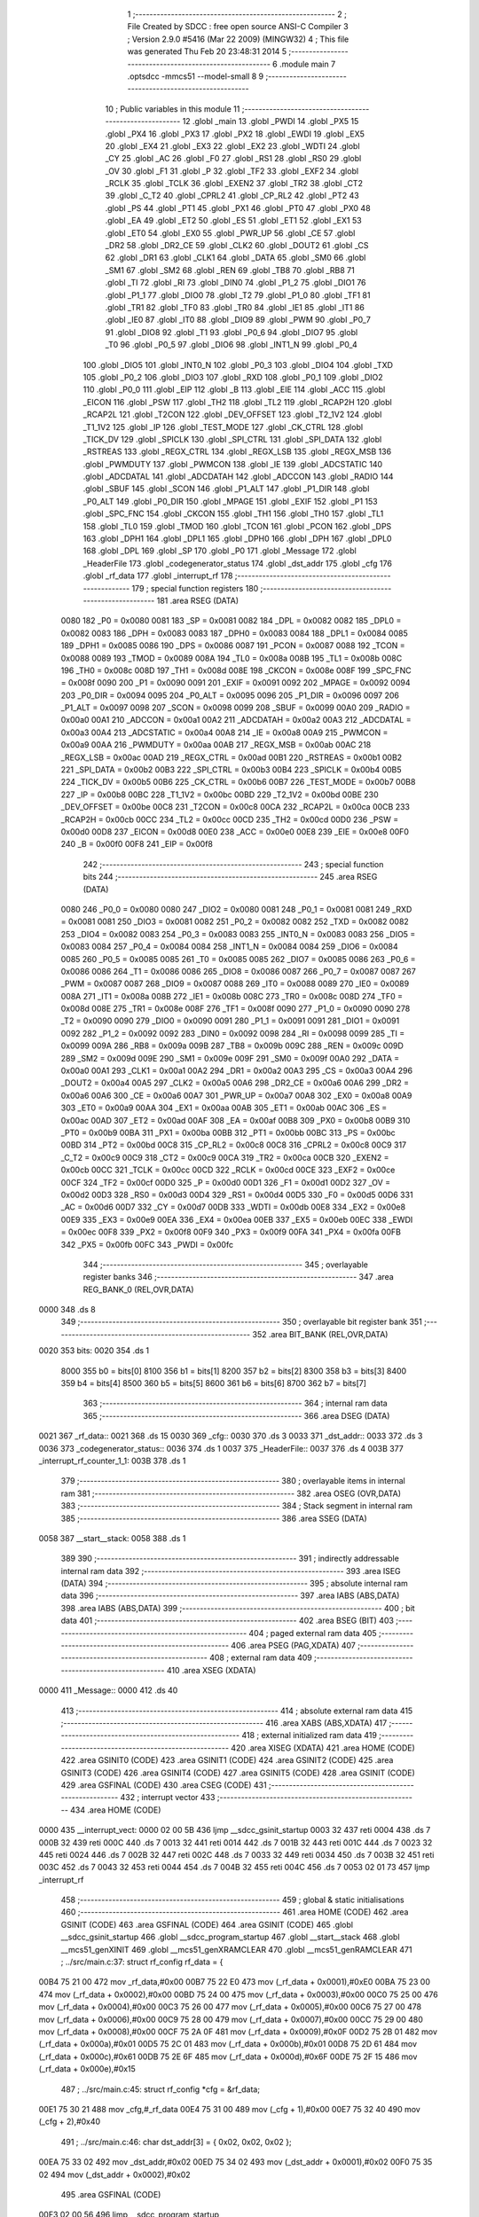                               1 ;--------------------------------------------------------
                              2 ; File Created by SDCC : free open source ANSI-C Compiler
                              3 ; Version 2.9.0 #5416 (Mar 22 2009) (MINGW32)
                              4 ; This file was generated Thu Feb 20 23:48:31 2014
                              5 ;--------------------------------------------------------
                              6 	.module main
                              7 	.optsdcc -mmcs51 --model-small
                              8 	
                              9 ;--------------------------------------------------------
                             10 ; Public variables in this module
                             11 ;--------------------------------------------------------
                             12 	.globl _main
                             13 	.globl _PWDI
                             14 	.globl _PX5
                             15 	.globl _PX4
                             16 	.globl _PX3
                             17 	.globl _PX2
                             18 	.globl _EWDI
                             19 	.globl _EX5
                             20 	.globl _EX4
                             21 	.globl _EX3
                             22 	.globl _EX2
                             23 	.globl _WDTI
                             24 	.globl _CY
                             25 	.globl _AC
                             26 	.globl _F0
                             27 	.globl _RS1
                             28 	.globl _RS0
                             29 	.globl _OV
                             30 	.globl _F1
                             31 	.globl _P
                             32 	.globl _TF2
                             33 	.globl _EXF2
                             34 	.globl _RCLK
                             35 	.globl _TCLK
                             36 	.globl _EXEN2
                             37 	.globl _TR2
                             38 	.globl _CT2
                             39 	.globl _C_T2
                             40 	.globl _CPRL2
                             41 	.globl _CP_RL2
                             42 	.globl _PT2
                             43 	.globl _PS
                             44 	.globl _PT1
                             45 	.globl _PX1
                             46 	.globl _PT0
                             47 	.globl _PX0
                             48 	.globl _EA
                             49 	.globl _ET2
                             50 	.globl _ES
                             51 	.globl _ET1
                             52 	.globl _EX1
                             53 	.globl _ET0
                             54 	.globl _EX0
                             55 	.globl _PWR_UP
                             56 	.globl _CE
                             57 	.globl _DR2
                             58 	.globl _DR2_CE
                             59 	.globl _CLK2
                             60 	.globl _DOUT2
                             61 	.globl _CS
                             62 	.globl _DR1
                             63 	.globl _CLK1
                             64 	.globl _DATA
                             65 	.globl _SM0
                             66 	.globl _SM1
                             67 	.globl _SM2
                             68 	.globl _REN
                             69 	.globl _TB8
                             70 	.globl _RB8
                             71 	.globl _TI
                             72 	.globl _RI
                             73 	.globl _DIN0
                             74 	.globl _P1_2
                             75 	.globl _DIO1
                             76 	.globl _P1_1
                             77 	.globl _DIO0
                             78 	.globl _T2
                             79 	.globl _P1_0
                             80 	.globl _TF1
                             81 	.globl _TR1
                             82 	.globl _TF0
                             83 	.globl _TR0
                             84 	.globl _IE1
                             85 	.globl _IT1
                             86 	.globl _IE0
                             87 	.globl _IT0
                             88 	.globl _DIO9
                             89 	.globl _PWM
                             90 	.globl _P0_7
                             91 	.globl _DIO8
                             92 	.globl _T1
                             93 	.globl _P0_6
                             94 	.globl _DIO7
                             95 	.globl _T0
                             96 	.globl _P0_5
                             97 	.globl _DIO6
                             98 	.globl _INT1_N
                             99 	.globl _P0_4
                            100 	.globl _DIO5
                            101 	.globl _INT0_N
                            102 	.globl _P0_3
                            103 	.globl _DIO4
                            104 	.globl _TXD
                            105 	.globl _P0_2
                            106 	.globl _DIO3
                            107 	.globl _RXD
                            108 	.globl _P0_1
                            109 	.globl _DIO2
                            110 	.globl _P0_0
                            111 	.globl _EIP
                            112 	.globl _B
                            113 	.globl _EIE
                            114 	.globl _ACC
                            115 	.globl _EICON
                            116 	.globl _PSW
                            117 	.globl _TH2
                            118 	.globl _TL2
                            119 	.globl _RCAP2H
                            120 	.globl _RCAP2L
                            121 	.globl _T2CON
                            122 	.globl _DEV_OFFSET
                            123 	.globl _T2_1V2
                            124 	.globl _T1_1V2
                            125 	.globl _IP
                            126 	.globl _TEST_MODE
                            127 	.globl _CK_CTRL
                            128 	.globl _TICK_DV
                            129 	.globl _SPICLK
                            130 	.globl _SPI_CTRL
                            131 	.globl _SPI_DATA
                            132 	.globl _RSTREAS
                            133 	.globl _REGX_CTRL
                            134 	.globl _REGX_LSB
                            135 	.globl _REGX_MSB
                            136 	.globl _PWMDUTY
                            137 	.globl _PWMCON
                            138 	.globl _IE
                            139 	.globl _ADCSTATIC
                            140 	.globl _ADCDATAL
                            141 	.globl _ADCDATAH
                            142 	.globl _ADCCON
                            143 	.globl _RADIO
                            144 	.globl _SBUF
                            145 	.globl _SCON
                            146 	.globl _P1_ALT
                            147 	.globl _P1_DIR
                            148 	.globl _P0_ALT
                            149 	.globl _P0_DIR
                            150 	.globl _MPAGE
                            151 	.globl _EXIF
                            152 	.globl _P1
                            153 	.globl _SPC_FNC
                            154 	.globl _CKCON
                            155 	.globl _TH1
                            156 	.globl _TH0
                            157 	.globl _TL1
                            158 	.globl _TL0
                            159 	.globl _TMOD
                            160 	.globl _TCON
                            161 	.globl _PCON
                            162 	.globl _DPS
                            163 	.globl _DPH1
                            164 	.globl _DPL1
                            165 	.globl _DPH0
                            166 	.globl _DPH
                            167 	.globl _DPL0
                            168 	.globl _DPL
                            169 	.globl _SP
                            170 	.globl _P0
                            171 	.globl _Message
                            172 	.globl _HeaderFile
                            173 	.globl _codegenerator_status
                            174 	.globl _dst_addr
                            175 	.globl _cfg
                            176 	.globl _rf_data
                            177 	.globl _interrupt_rf
                            178 ;--------------------------------------------------------
                            179 ; special function registers
                            180 ;--------------------------------------------------------
                            181 	.area RSEG    (DATA)
                    0080    182 _P0	=	0x0080
                    0081    183 _SP	=	0x0081
                    0082    184 _DPL	=	0x0082
                    0082    185 _DPL0	=	0x0082
                    0083    186 _DPH	=	0x0083
                    0083    187 _DPH0	=	0x0083
                    0084    188 _DPL1	=	0x0084
                    0085    189 _DPH1	=	0x0085
                    0086    190 _DPS	=	0x0086
                    0087    191 _PCON	=	0x0087
                    0088    192 _TCON	=	0x0088
                    0089    193 _TMOD	=	0x0089
                    008A    194 _TL0	=	0x008a
                    008B    195 _TL1	=	0x008b
                    008C    196 _TH0	=	0x008c
                    008D    197 _TH1	=	0x008d
                    008E    198 _CKCON	=	0x008e
                    008F    199 _SPC_FNC	=	0x008f
                    0090    200 _P1	=	0x0090
                    0091    201 _EXIF	=	0x0091
                    0092    202 _MPAGE	=	0x0092
                    0094    203 _P0_DIR	=	0x0094
                    0095    204 _P0_ALT	=	0x0095
                    0096    205 _P1_DIR	=	0x0096
                    0097    206 _P1_ALT	=	0x0097
                    0098    207 _SCON	=	0x0098
                    0099    208 _SBUF	=	0x0099
                    00A0    209 _RADIO	=	0x00a0
                    00A1    210 _ADCCON	=	0x00a1
                    00A2    211 _ADCDATAH	=	0x00a2
                    00A3    212 _ADCDATAL	=	0x00a3
                    00A4    213 _ADCSTATIC	=	0x00a4
                    00A8    214 _IE	=	0x00a8
                    00A9    215 _PWMCON	=	0x00a9
                    00AA    216 _PWMDUTY	=	0x00aa
                    00AB    217 _REGX_MSB	=	0x00ab
                    00AC    218 _REGX_LSB	=	0x00ac
                    00AD    219 _REGX_CTRL	=	0x00ad
                    00B1    220 _RSTREAS	=	0x00b1
                    00B2    221 _SPI_DATA	=	0x00b2
                    00B3    222 _SPI_CTRL	=	0x00b3
                    00B4    223 _SPICLK	=	0x00b4
                    00B5    224 _TICK_DV	=	0x00b5
                    00B6    225 _CK_CTRL	=	0x00b6
                    00B7    226 _TEST_MODE	=	0x00b7
                    00B8    227 _IP	=	0x00b8
                    00BC    228 _T1_1V2	=	0x00bc
                    00BD    229 _T2_1V2	=	0x00bd
                    00BE    230 _DEV_OFFSET	=	0x00be
                    00C8    231 _T2CON	=	0x00c8
                    00CA    232 _RCAP2L	=	0x00ca
                    00CB    233 _RCAP2H	=	0x00cb
                    00CC    234 _TL2	=	0x00cc
                    00CD    235 _TH2	=	0x00cd
                    00D0    236 _PSW	=	0x00d0
                    00D8    237 _EICON	=	0x00d8
                    00E0    238 _ACC	=	0x00e0
                    00E8    239 _EIE	=	0x00e8
                    00F0    240 _B	=	0x00f0
                    00F8    241 _EIP	=	0x00f8
                            242 ;--------------------------------------------------------
                            243 ; special function bits
                            244 ;--------------------------------------------------------
                            245 	.area RSEG    (DATA)
                    0080    246 _P0_0	=	0x0080
                    0080    247 _DIO2	=	0x0080
                    0081    248 _P0_1	=	0x0081
                    0081    249 _RXD	=	0x0081
                    0081    250 _DIO3	=	0x0081
                    0082    251 _P0_2	=	0x0082
                    0082    252 _TXD	=	0x0082
                    0082    253 _DIO4	=	0x0082
                    0083    254 _P0_3	=	0x0083
                    0083    255 _INT0_N	=	0x0083
                    0083    256 _DIO5	=	0x0083
                    0084    257 _P0_4	=	0x0084
                    0084    258 _INT1_N	=	0x0084
                    0084    259 _DIO6	=	0x0084
                    0085    260 _P0_5	=	0x0085
                    0085    261 _T0	=	0x0085
                    0085    262 _DIO7	=	0x0085
                    0086    263 _P0_6	=	0x0086
                    0086    264 _T1	=	0x0086
                    0086    265 _DIO8	=	0x0086
                    0087    266 _P0_7	=	0x0087
                    0087    267 _PWM	=	0x0087
                    0087    268 _DIO9	=	0x0087
                    0088    269 _IT0	=	0x0088
                    0089    270 _IE0	=	0x0089
                    008A    271 _IT1	=	0x008a
                    008B    272 _IE1	=	0x008b
                    008C    273 _TR0	=	0x008c
                    008D    274 _TF0	=	0x008d
                    008E    275 _TR1	=	0x008e
                    008F    276 _TF1	=	0x008f
                    0090    277 _P1_0	=	0x0090
                    0090    278 _T2	=	0x0090
                    0090    279 _DIO0	=	0x0090
                    0091    280 _P1_1	=	0x0091
                    0091    281 _DIO1	=	0x0091
                    0092    282 _P1_2	=	0x0092
                    0092    283 _DIN0	=	0x0092
                    0098    284 _RI	=	0x0098
                    0099    285 _TI	=	0x0099
                    009A    286 _RB8	=	0x009a
                    009B    287 _TB8	=	0x009b
                    009C    288 _REN	=	0x009c
                    009D    289 _SM2	=	0x009d
                    009E    290 _SM1	=	0x009e
                    009F    291 _SM0	=	0x009f
                    00A0    292 _DATA	=	0x00a0
                    00A1    293 _CLK1	=	0x00a1
                    00A2    294 _DR1	=	0x00a2
                    00A3    295 _CS	=	0x00a3
                    00A4    296 _DOUT2	=	0x00a4
                    00A5    297 _CLK2	=	0x00a5
                    00A6    298 _DR2_CE	=	0x00a6
                    00A6    299 _DR2	=	0x00a6
                    00A6    300 _CE	=	0x00a6
                    00A7    301 _PWR_UP	=	0x00a7
                    00A8    302 _EX0	=	0x00a8
                    00A9    303 _ET0	=	0x00a9
                    00AA    304 _EX1	=	0x00aa
                    00AB    305 _ET1	=	0x00ab
                    00AC    306 _ES	=	0x00ac
                    00AD    307 _ET2	=	0x00ad
                    00AF    308 _EA	=	0x00af
                    00B8    309 _PX0	=	0x00b8
                    00B9    310 _PT0	=	0x00b9
                    00BA    311 _PX1	=	0x00ba
                    00BB    312 _PT1	=	0x00bb
                    00BC    313 _PS	=	0x00bc
                    00BD    314 _PT2	=	0x00bd
                    00C8    315 _CP_RL2	=	0x00c8
                    00C8    316 _CPRL2	=	0x00c8
                    00C9    317 _C_T2	=	0x00c9
                    00C9    318 _CT2	=	0x00c9
                    00CA    319 _TR2	=	0x00ca
                    00CB    320 _EXEN2	=	0x00cb
                    00CC    321 _TCLK	=	0x00cc
                    00CD    322 _RCLK	=	0x00cd
                    00CE    323 _EXF2	=	0x00ce
                    00CF    324 _TF2	=	0x00cf
                    00D0    325 _P	=	0x00d0
                    00D1    326 _F1	=	0x00d1
                    00D2    327 _OV	=	0x00d2
                    00D3    328 _RS0	=	0x00d3
                    00D4    329 _RS1	=	0x00d4
                    00D5    330 _F0	=	0x00d5
                    00D6    331 _AC	=	0x00d6
                    00D7    332 _CY	=	0x00d7
                    00DB    333 _WDTI	=	0x00db
                    00E8    334 _EX2	=	0x00e8
                    00E9    335 _EX3	=	0x00e9
                    00EA    336 _EX4	=	0x00ea
                    00EB    337 _EX5	=	0x00eb
                    00EC    338 _EWDI	=	0x00ec
                    00F8    339 _PX2	=	0x00f8
                    00F9    340 _PX3	=	0x00f9
                    00FA    341 _PX4	=	0x00fa
                    00FB    342 _PX5	=	0x00fb
                    00FC    343 _PWDI	=	0x00fc
                            344 ;--------------------------------------------------------
                            345 ; overlayable register banks
                            346 ;--------------------------------------------------------
                            347 	.area REG_BANK_0	(REL,OVR,DATA)
   0000                     348 	.ds 8
                            349 ;--------------------------------------------------------
                            350 ; overlayable bit register bank
                            351 ;--------------------------------------------------------
                            352 	.area BIT_BANK	(REL,OVR,DATA)
   0020                     353 bits:
   0020                     354 	.ds 1
                    8000    355 	b0 = bits[0]
                    8100    356 	b1 = bits[1]
                    8200    357 	b2 = bits[2]
                    8300    358 	b3 = bits[3]
                    8400    359 	b4 = bits[4]
                    8500    360 	b5 = bits[5]
                    8600    361 	b6 = bits[6]
                    8700    362 	b7 = bits[7]
                            363 ;--------------------------------------------------------
                            364 ; internal ram data
                            365 ;--------------------------------------------------------
                            366 	.area DSEG    (DATA)
   0021                     367 _rf_data::
   0021                     368 	.ds 15
   0030                     369 _cfg::
   0030                     370 	.ds 3
   0033                     371 _dst_addr::
   0033                     372 	.ds 3
   0036                     373 _codegenerator_status::
   0036                     374 	.ds 1
   0037                     375 _HeaderFile::
   0037                     376 	.ds 4
   003B                     377 _interrupt_rf_counter_1_1:
   003B                     378 	.ds 1
                            379 ;--------------------------------------------------------
                            380 ; overlayable items in internal ram 
                            381 ;--------------------------------------------------------
                            382 	.area OSEG    (OVR,DATA)
                            383 ;--------------------------------------------------------
                            384 ; Stack segment in internal ram 
                            385 ;--------------------------------------------------------
                            386 	.area	SSEG	(DATA)
   0058                     387 __start__stack:
   0058                     388 	.ds	1
                            389 
                            390 ;--------------------------------------------------------
                            391 ; indirectly addressable internal ram data
                            392 ;--------------------------------------------------------
                            393 	.area ISEG    (DATA)
                            394 ;--------------------------------------------------------
                            395 ; absolute internal ram data
                            396 ;--------------------------------------------------------
                            397 	.area IABS    (ABS,DATA)
                            398 	.area IABS    (ABS,DATA)
                            399 ;--------------------------------------------------------
                            400 ; bit data
                            401 ;--------------------------------------------------------
                            402 	.area BSEG    (BIT)
                            403 ;--------------------------------------------------------
                            404 ; paged external ram data
                            405 ;--------------------------------------------------------
                            406 	.area PSEG    (PAG,XDATA)
                            407 ;--------------------------------------------------------
                            408 ; external ram data
                            409 ;--------------------------------------------------------
                            410 	.area XSEG    (XDATA)
   0000                     411 _Message::
   0000                     412 	.ds 40
                            413 ;--------------------------------------------------------
                            414 ; absolute external ram data
                            415 ;--------------------------------------------------------
                            416 	.area XABS    (ABS,XDATA)
                            417 ;--------------------------------------------------------
                            418 ; external initialized ram data
                            419 ;--------------------------------------------------------
                            420 	.area XISEG   (XDATA)
                            421 	.area HOME    (CODE)
                            422 	.area GSINIT0 (CODE)
                            423 	.area GSINIT1 (CODE)
                            424 	.area GSINIT2 (CODE)
                            425 	.area GSINIT3 (CODE)
                            426 	.area GSINIT4 (CODE)
                            427 	.area GSINIT5 (CODE)
                            428 	.area GSINIT  (CODE)
                            429 	.area GSFINAL (CODE)
                            430 	.area CSEG    (CODE)
                            431 ;--------------------------------------------------------
                            432 ; interrupt vector 
                            433 ;--------------------------------------------------------
                            434 	.area HOME    (CODE)
   0000                     435 __interrupt_vect:
   0000 02 00 5B            436 	ljmp	__sdcc_gsinit_startup
   0003 32                  437 	reti
   0004                     438 	.ds	7
   000B 32                  439 	reti
   000C                     440 	.ds	7
   0013 32                  441 	reti
   0014                     442 	.ds	7
   001B 32                  443 	reti
   001C                     444 	.ds	7
   0023 32                  445 	reti
   0024                     446 	.ds	7
   002B 32                  447 	reti
   002C                     448 	.ds	7
   0033 32                  449 	reti
   0034                     450 	.ds	7
   003B 32                  451 	reti
   003C                     452 	.ds	7
   0043 32                  453 	reti
   0044                     454 	.ds	7
   004B 32                  455 	reti
   004C                     456 	.ds	7
   0053 02 01 73            457 	ljmp	_interrupt_rf
                            458 ;--------------------------------------------------------
                            459 ; global & static initialisations
                            460 ;--------------------------------------------------------
                            461 	.area HOME    (CODE)
                            462 	.area GSINIT  (CODE)
                            463 	.area GSFINAL (CODE)
                            464 	.area GSINIT  (CODE)
                            465 	.globl __sdcc_gsinit_startup
                            466 	.globl __sdcc_program_startup
                            467 	.globl __start__stack
                            468 	.globl __mcs51_genXINIT
                            469 	.globl __mcs51_genXRAMCLEAR
                            470 	.globl __mcs51_genRAMCLEAR
                            471 ;	../src/main.c:37: struct rf_config rf_data = {
   00B4 75 21 00            472 	mov	_rf_data,#0x00
   00B7 75 22 E0            473 	mov	(_rf_data + 0x0001),#0xE0
   00BA 75 23 00            474 	mov	(_rf_data + 0x0002),#0x00
   00BD 75 24 00            475 	mov	(_rf_data + 0x0003),#0x00
   00C0 75 25 00            476 	mov	(_rf_data + 0x0004),#0x00
   00C3 75 26 00            477 	mov	(_rf_data + 0x0005),#0x00
   00C6 75 27 00            478 	mov	(_rf_data + 0x0006),#0x00
   00C9 75 28 00            479 	mov	(_rf_data + 0x0007),#0x00
   00CC 75 29 00            480 	mov	(_rf_data + 0x0008),#0x00
   00CF 75 2A 0F            481 	mov	(_rf_data + 0x0009),#0x0F
   00D2 75 2B 01            482 	mov	(_rf_data + 0x000a),#0x01
   00D5 75 2C 01            483 	mov	(_rf_data + 0x000b),#0x01
   00D8 75 2D 61            484 	mov	(_rf_data + 0x000c),#0x61
   00DB 75 2E 6F            485 	mov	(_rf_data + 0x000d),#0x6F
   00DE 75 2F 15            486 	mov	(_rf_data + 0x000e),#0x15
                            487 ;	../src/main.c:45: struct rf_config *cfg = &rf_data;
   00E1 75 30 21            488 	mov	_cfg,#_rf_data
   00E4 75 31 00            489 	mov	(_cfg + 1),#0x00
   00E7 75 32 40            490 	mov	(_cfg + 2),#0x40
                            491 ;	../src/main.c:46: char dst_addr[3] = { 0x02, 0x02, 0x02 };
   00EA 75 33 02            492 	mov	_dst_addr,#0x02
   00ED 75 34 02            493 	mov	(_dst_addr + 0x0001),#0x02
   00F0 75 35 02            494 	mov	(_dst_addr + 0x0002),#0x02
                            495 	.area GSFINAL (CODE)
   00F3 02 00 56            496 	ljmp	__sdcc_program_startup
                            497 ;--------------------------------------------------------
                            498 ; Home
                            499 ;--------------------------------------------------------
                            500 	.area HOME    (CODE)
                            501 	.area HOME    (CODE)
   0056                     502 __sdcc_program_startup:
   0056 12 00 F6            503 	lcall	_main
                            504 ;	return from main will lock up
   0059 80 FE               505 	sjmp .
                            506 ;--------------------------------------------------------
                            507 ; code
                            508 ;--------------------------------------------------------
                            509 	.area CSEG    (CODE)
                            510 ;------------------------------------------------------------
                            511 ;Allocation info for local variables in function 'main'
                            512 ;------------------------------------------------------------
                            513 ;i                         Allocated to registers r2 r3 
                            514 ;------------------------------------------------------------
                            515 ;	../src/main.c:53: void main()
                            516 ;	-----------------------------------------
                            517 ;	 function main
                            518 ;	-----------------------------------------
   00F6                     519 _main:
                    0002    520 	ar2 = 0x02
                    0003    521 	ar3 = 0x03
                    0004    522 	ar4 = 0x04
                    0005    523 	ar5 = 0x05
                    0006    524 	ar6 = 0x06
                    0007    525 	ar7 = 0x07
                    0000    526 	ar0 = 0x00
                    0001    527 	ar1 = 0x01
                            528 ;	../src/main.c:57: store_cpu_rate(16);
   00F6 90 00 10            529 	mov	dptr,#(0x10&0x00ff)
   00F9 E4                  530 	clr	a
   00FA F5 F0               531 	mov	b,a
   00FC 12 03 2B            532 	lcall	_store_cpu_rate
                            533 ;	../src/main.c:59: serial_init(19200);
   00FF 90 4B 00            534 	mov	dptr,#0x4B00
   0102 12 04 57            535 	lcall	_serial_init
                            536 ;	../src/main.c:61: P0_DIR &= ~0x28;
   0105 53 94 D7            537 	anl	_P0_DIR,#0xD7
                            538 ;	../src/main.c:62: P0_ALT &= ~0x28;
   0108 53 95 D7            539 	anl	_P0_ALT,#0xD7
                            540 ;	../src/main.c:64: rf_init();
   010B 12 05 A6            541 	lcall	_poll_rf_init
                            542 ;	../src/main.c:65: rf_configure(cfg);
   010E 85 30 82            543 	mov	dpl,_cfg
   0111 85 31 83            544 	mov	dph,(_cfg + 1)
   0114 85 32 F0            545 	mov	b,(_cfg + 2)
   0117 12 05 B1            546 	lcall	_poll_rf_configure
                            547 ;	../src/main.c:68: codegenerator_status = IDLE;
   011A 75 36 00            548 	mov	_codegenerator_status,#0x00
                            549 ;	../src/main.c:70: EA = 1;
   011D D2 AF               550 	setb	_EA
                            551 ;	../src/main.c:71: EX4 = 1;
   011F D2 EA               552 	setb	_EX4
                            553 ;	../src/main.c:72: for(i=0;i<6;i++)
   0121 7A 00               554 	mov	r2,#0x00
   0123 7B 00               555 	mov	r3,#0x00
   0125                     556 00106$:
   0125 C3                  557 	clr	c
   0126 EA                  558 	mov	a,r2
   0127 94 06               559 	subb	a,#0x06
   0129 EB                  560 	mov	a,r3
   012A 64 80               561 	xrl	a,#0x80
   012C 94 80               562 	subb	a,#0x80
   012E 50 18               563 	jnc	00109$
                            564 ;	../src/main.c:74: blink_led();
   0130 63 80 20            565 	xrl	_P0,#0x20
                            566 ;	../src/main.c:75: mdelay(500);
   0133 90 01 F4            567 	mov	dptr,#0x01F4
   0136 C0 02               568 	push	ar2
   0138 C0 03               569 	push	ar3
   013A 12 03 3C            570 	lcall	_mdelay
   013D D0 03               571 	pop	ar3
   013F D0 02               572 	pop	ar2
                            573 ;	../src/main.c:72: for(i=0;i<6;i++)
   0141 0A                  574 	inc	r2
   0142 BA 00 E0            575 	cjne	r2,#0x00,00106$
   0145 0B                  576 	inc	r3
   0146 80 DD               577 	sjmp	00106$
   0148                     578 00109$:
                            579 ;	../src/main.c:78: puts("wait for header packet\n");
   0148 90 06 FF            580 	mov	dptr,#__str_0
   014B 75 F0 80            581 	mov	b,#0x80
   014E 12 04 76            582 	lcall	_puts
                            583 ;	../src/main.c:79: while(1) {
   0151                     584 00104$:
                            585 ;	../src/main.c:80: CE = 1; /* Activate RX or TX mode */
   0151 D2 A6               586 	setb	_CE
                            587 ;	../src/main.c:82: if( codegenerator_status == RUNCODE )
   0153 74 04               588 	mov	a,#0x04
   0155 B5 36 F9            589 	cjne	a,_codegenerator_status,00104$
                            590 ;	../src/main.c:85: puts("Start\n\r");
   0158 90 07 17            591 	mov	dptr,#__str_1
   015B 75 F0 80            592 	mov	b,#0x80
   015E 12 04 76            593 	lcall	_puts
                            594 ;	../src/main.c:89: _endasm ;
                            595 	
                            596 	
   0161 12 00 00            597 	    lcall #_Message
                            598 	   
                            599 ;	../src/main.c:90: puts("ret\n\r");
   0164 90 07 1F            600 	mov	dptr,#__str_2
   0167 75 F0 80            601 	mov	b,#0x80
   016A 12 04 76            602 	lcall	_puts
                            603 ;	../src/main.c:91: codegenerator_status = IDLE;
   016D 75 36 00            604 	mov	_codegenerator_status,#0x00
   0170 02 01 51            605 	ljmp	00104$
                            606 ;------------------------------------------------------------
                            607 ;Allocation info for local variables in function 'interrupt_rf'
                            608 ;------------------------------------------------------------
                            609 ;counter                   Allocated with name '_interrupt_rf_counter_1_1'
                            610 ;------------------------------------------------------------
                            611 ;	../src/main.c:97: void interrupt_rf() interrupt 10
                            612 ;	-----------------------------------------
                            613 ;	 function interrupt_rf
                            614 ;	-----------------------------------------
   0173                     615 _interrupt_rf:
   0173 C0 20               616 	push	bits
   0175 C0 E0               617 	push	acc
   0177 C0 F0               618 	push	b
   0179 C0 82               619 	push	dpl
   017B C0 83               620 	push	dph
   017D C0 02               621 	push	(0+2)
   017F C0 03               622 	push	(0+3)
   0181 C0 04               623 	push	(0+4)
   0183 C0 05               624 	push	(0+5)
   0185 C0 06               625 	push	(0+6)
   0187 C0 07               626 	push	(0+7)
   0189 C0 00               627 	push	(0+0)
   018B C0 01               628 	push	(0+1)
   018D C0 D0               629 	push	psw
   018F 75 D0 00            630 	mov	psw,#0x00
                            631 ;	../src/main.c:102: while (DR1) {
   0192                     632 00114$:
   0192 20 A2 03            633 	jb	_DR1,00127$
   0195 02 03 09            634 	ljmp	00116$
   0198                     635 00127$:
                            636 ;	../src/main.c:103: switch( codegenerator_status )
   0198 E4                  637 	clr	a
   0199 B5 36 02            638 	cjne	a,_codegenerator_status,00128$
   019C 80 11               639 	sjmp	00101$
   019E                     640 00128$:
   019E 74 01               641 	mov	a,#0x01
   01A0 B5 36 02            642 	cjne	a,_codegenerator_status,00129$
   01A3 80 22               643 	sjmp	00102$
   01A5                     644 00129$:
   01A5 74 02               645 	mov	a,#0x02
   01A7 B5 36 03            646 	cjne	a,_codegenerator_status,00130$
   01AA 02 02 37            647 	ljmp	00109$
   01AD                     648 00130$:
                            649 ;	../src/main.c:105: case IDLE:
   01AD 80 E3               650 	sjmp	00114$
   01AF                     651 00101$:
                            652 ;	../src/main.c:106: puts("idle\n");
   01AF 90 07 25            653 	mov	dptr,#__str_3
   01B2 75 F0 80            654 	mov	b,#0x80
   01B5 12 04 76            655 	lcall	_puts
                            656 ;	../src/main.c:107: counter=0;
   01B8 75 3B 00            657 	mov	_interrupt_rf_counter_1_1,#0x00
                            658 ;	../src/main.c:108: codegenerator_status = HEADERPACKET;
   01BB 75 36 01            659 	mov	_codegenerator_status,#0x01
                            660 ;	../src/main.c:109: puts("header\n");
   01BE 90 07 2B            661 	mov	dptr,#__str_4
   01C1 75 F0 80            662 	mov	b,#0x80
   01C4 12 04 76            663 	lcall	_puts
                            664 ;	../src/main.c:110: case HEADERPACKET:
   01C7                     665 00102$:
                            666 ;	../src/main.c:111: if( counter < 4 ){ /* header buffer length 4 bytes */
   01C7 C3                  667 	clr	c
   01C8 E5 3B               668 	mov	a,_interrupt_rf_counter_1_1
   01CA 64 80               669 	xrl	a,#0x80
   01CC 94 84               670 	subb	a,#0x84
   01CE 50 41               671 	jnc	00107$
                            672 ;	../src/main.c:112: HeaderFile[counter++] = spi_write_then_read(0);
   01D0 AA 3B               673 	mov	r2,_interrupt_rf_counter_1_1
   01D2 05 3B               674 	inc	_interrupt_rf_counter_1_1
   01D4 EA                  675 	mov	a,r2
   01D5 24 37               676 	add	a,#_HeaderFile
   01D7 F8                  677 	mov	r0,a
   01D8 75 82 00            678 	mov	dpl,#0x00
   01DB C0 00               679 	push	ar0
   01DD 12 06 D2            680 	lcall	_spi_write_then_read
   01E0 E5 82               681 	mov	a,dpl
   01E2 D0 00               682 	pop	ar0
   01E4 F6                  683 	mov	@r0,a
                            684 ;	../src/main.c:113: putc( ( (HeaderFile[counter-1]>>4) & 0xff ) + 48 );
   01E5 E5 3B               685 	mov	a,_interrupt_rf_counter_1_1
   01E7 14                  686 	dec	a
   01E8 24 37               687 	add	a,#_HeaderFile
   01EA F8                  688 	mov	r0,a
   01EB E6                  689 	mov	a,@r0
   01EC C4                  690 	swap	a
   01ED 54 0F               691 	anl	a,#0x0f
   01EF 24 30               692 	add	a,#0x30
   01F1 F5 82               693 	mov	dpl,a
   01F3 12 04 73            694 	lcall	_putc
                            695 ;	../src/main.c:114: putc( ( HeaderFile[counter-1] & 0x0f ) + 48 );
   01F6 E5 3B               696 	mov	a,_interrupt_rf_counter_1_1
   01F8 14                  697 	dec	a
   01F9 24 37               698 	add	a,#_HeaderFile
   01FB F8                  699 	mov	r0,a
   01FC 86 02               700 	mov	ar2,@r0
   01FE 74 0F               701 	mov	a,#0x0F
   0200 5A                  702 	anl	a,r2
   0201 24 30               703 	add	a,#0x30
   0203 F5 82               704 	mov	dpl,a
   0205 12 04 73            705 	lcall	_putc
                            706 ;	../src/main.c:115: putc(' ' );
   0208 75 82 20            707 	mov	dpl,#0x20
   020B 12 04 73            708 	lcall	_putc
   020E 02 01 92            709 	ljmp	00114$
   0211                     710 00107$:
                            711 ;	../src/main.c:118: if( counter < RF_LENGTH ){
   0211 C3                  712 	clr	c
   0212 E5 3B               713 	mov	a,_interrupt_rf_counter_1_1
   0214 64 80               714 	xrl	a,#0x80
   0216 94 9C               715 	subb	a,#0x9c
   0218 50 0B               716 	jnc	00104$
                            717 ;	../src/main.c:119: spi_write_then_read(0);
   021A 75 82 00            718 	mov	dpl,#0x00
   021D 12 06 D2            719 	lcall	_spi_write_then_read
                            720 ;	../src/main.c:120: counter++;
   0220 05 3B               721 	inc	_interrupt_rf_counter_1_1
   0222 02 01 92            722 	ljmp	00114$
   0225                     723 00104$:
                            724 ;	../src/main.c:123: counter = 0;
   0225 75 3B 00            725 	mov	_interrupt_rf_counter_1_1,#0x00
                            726 ;	../src/main.c:124: codegenerator_status = CODEPACKET;
   0228 75 36 02            727 	mov	_codegenerator_status,#0x02
                            728 ;	../src/main.c:125: puts("\n\rcode\n");
   022B 90 07 33            729 	mov	dptr,#__str_5
   022E 75 F0 80            730 	mov	b,#0x80
   0231 12 04 76            731 	lcall	_puts
                            732 ;	../src/main.c:127: break;
   0234 02 01 92            733 	ljmp	00114$
                            734 ;	../src/main.c:128: case CODEPACKET:
   0237                     735 00109$:
                            736 ;	../src/main.c:129: if( counter < (RF_LENGTH-1) ){ /* code buffer length 41 bytes */
   0237 C3                  737 	clr	c
   0238 E5 3B               738 	mov	a,_interrupt_rf_counter_1_1
   023A 64 80               739 	xrl	a,#0x80
   023C 94 9B               740 	subb	a,#0x9b
   023E 50 5A               741 	jnc	00111$
                            742 ;	../src/main.c:130: Message[counter++] = spi_write_then_read(0);
   0240 AA 3B               743 	mov	r2,_interrupt_rf_counter_1_1
   0242 05 3B               744 	inc	_interrupt_rf_counter_1_1
   0244 EA                  745 	mov	a,r2
   0245 24 00               746 	add	a,#_Message
   0247 FA                  747 	mov	r2,a
   0248 E4                  748 	clr	a
   0249 34 00               749 	addc	a,#(_Message >> 8)
   024B FB                  750 	mov	r3,a
   024C 75 82 00            751 	mov	dpl,#0x00
   024F C0 02               752 	push	ar2
   0251 C0 03               753 	push	ar3
   0253 12 06 D2            754 	lcall	_spi_write_then_read
   0256 AC 82               755 	mov	r4,dpl
   0258 D0 03               756 	pop	ar3
   025A D0 02               757 	pop	ar2
   025C 8A 82               758 	mov	dpl,r2
   025E 8B 83               759 	mov	dph,r3
   0260 EC                  760 	mov	a,r4
   0261 F0                  761 	movx	@dptr,a
                            762 ;	../src/main.c:131: putc( ( (Message[counter-1]>>4) & 0xff ) + 48 );
   0262 E5 3B               763 	mov	a,_interrupt_rf_counter_1_1
   0264 14                  764 	dec	a
   0265 24 00               765 	add	a,#_Message
   0267 F5 82               766 	mov	dpl,a
   0269 E4                  767 	clr	a
   026A 34 00               768 	addc	a,#(_Message >> 8)
   026C F5 83               769 	mov	dph,a
   026E E0                  770 	movx	a,@dptr
   026F C4                  771 	swap	a
   0270 54 0F               772 	anl	a,#0x0f
   0272 24 30               773 	add	a,#0x30
   0274 F5 82               774 	mov	dpl,a
   0276 12 04 73            775 	lcall	_putc
                            776 ;	../src/main.c:132: putc( ( Message[counter-1] & 0x0f ) + 48 );
   0279 E5 3B               777 	mov	a,_interrupt_rf_counter_1_1
   027B 14                  778 	dec	a
   027C 24 00               779 	add	a,#_Message
   027E F5 82               780 	mov	dpl,a
   0280 E4                  781 	clr	a
   0281 34 00               782 	addc	a,#(_Message >> 8)
   0283 F5 83               783 	mov	dph,a
   0285 E0                  784 	movx	a,@dptr
   0286 FA                  785 	mov	r2,a
   0287 74 0F               786 	mov	a,#0x0F
   0289 5A                  787 	anl	a,r2
   028A 24 30               788 	add	a,#0x30
   028C F5 82               789 	mov	dpl,a
   028E 12 04 73            790 	lcall	_putc
                            791 ;	../src/main.c:133: putc(' ' );
   0291 75 82 20            792 	mov	dpl,#0x20
   0294 12 04 73            793 	lcall	_putc
   0297 02 01 92            794 	ljmp	00114$
   029A                     795 00111$:
                            796 ;	../src/main.c:136: spi_write_then_read(0);
   029A 75 82 00            797 	mov	dpl,#0x00
   029D 12 06 D2            798 	lcall	_spi_write_then_read
                            799 ;	../src/main.c:137: Message[counter++] = spi_write_then_read(0);
   02A0 AA 3B               800 	mov	r2,_interrupt_rf_counter_1_1
   02A2 05 3B               801 	inc	_interrupt_rf_counter_1_1
   02A4 EA                  802 	mov	a,r2
   02A5 24 00               803 	add	a,#_Message
   02A7 FA                  804 	mov	r2,a
   02A8 E4                  805 	clr	a
   02A9 34 00               806 	addc	a,#(_Message >> 8)
   02AB FB                  807 	mov	r3,a
   02AC 75 82 00            808 	mov	dpl,#0x00
   02AF C0 02               809 	push	ar2
   02B1 C0 03               810 	push	ar3
   02B3 12 06 D2            811 	lcall	_spi_write_then_read
   02B6 AC 82               812 	mov	r4,dpl
   02B8 D0 03               813 	pop	ar3
   02BA D0 02               814 	pop	ar2
   02BC 8A 82               815 	mov	dpl,r2
   02BE 8B 83               816 	mov	dph,r3
   02C0 EC                  817 	mov	a,r4
   02C1 F0                  818 	movx	@dptr,a
                            819 ;	../src/main.c:138: putc( ( (Message[counter-1]>>4) & 0xff ) + 48 );
   02C2 E5 3B               820 	mov	a,_interrupt_rf_counter_1_1
   02C4 14                  821 	dec	a
   02C5 24 00               822 	add	a,#_Message
   02C7 F5 82               823 	mov	dpl,a
   02C9 E4                  824 	clr	a
   02CA 34 00               825 	addc	a,#(_Message >> 8)
   02CC F5 83               826 	mov	dph,a
   02CE E0                  827 	movx	a,@dptr
   02CF C4                  828 	swap	a
   02D0 54 0F               829 	anl	a,#0x0f
   02D2 24 30               830 	add	a,#0x30
   02D4 F5 82               831 	mov	dpl,a
   02D6 12 04 73            832 	lcall	_putc
                            833 ;	../src/main.c:139: putc( ( Message[counter-1] & 0x0f ) + 48 );
   02D9 E5 3B               834 	mov	a,_interrupt_rf_counter_1_1
   02DB 14                  835 	dec	a
   02DC 24 00               836 	add	a,#_Message
   02DE F5 82               837 	mov	dpl,a
   02E0 E4                  838 	clr	a
   02E1 34 00               839 	addc	a,#(_Message >> 8)
   02E3 F5 83               840 	mov	dph,a
   02E5 E0                  841 	movx	a,@dptr
   02E6 FA                  842 	mov	r2,a
   02E7 74 0F               843 	mov	a,#0x0F
   02E9 5A                  844 	anl	a,r2
   02EA 24 30               845 	add	a,#0x30
   02EC F5 82               846 	mov	dpl,a
   02EE 12 04 73            847 	lcall	_putc
                            848 ;	../src/main.c:140: putc( ' ' );
   02F1 75 82 20            849 	mov	dpl,#0x20
   02F4 12 04 73            850 	lcall	_putc
                            851 ;	../src/main.c:141: counter = 0;
   02F7 75 3B 00            852 	mov	_interrupt_rf_counter_1_1,#0x00
                            853 ;	../src/main.c:142: codegenerator_status = RUNCODE;
   02FA 75 36 04            854 	mov	_codegenerator_status,#0x04
                            855 ;	../src/main.c:143: puts("\n\rRun\n");
   02FD 90 07 3B            856 	mov	dptr,#__str_6
   0300 75 F0 80            857 	mov	b,#0x80
   0303 12 04 76            858 	lcall	_puts
                            859 ;	../src/main.c:146: } /* end switch case */
   0306 02 01 92            860 	ljmp	00114$
   0309                     861 00116$:
                            862 ;	../src/main.c:151: CE = 0;
   0309 C2 A6               863 	clr	_CE
                            864 ;	../src/main.c:152: EXIF &= ~0x40;
   030B 53 91 BF            865 	anl	_EXIF,#0xBF
   030E D0 D0               866 	pop	psw
   0310 D0 01               867 	pop	(0+1)
   0312 D0 00               868 	pop	(0+0)
   0314 D0 07               869 	pop	(0+7)
   0316 D0 06               870 	pop	(0+6)
   0318 D0 05               871 	pop	(0+5)
   031A D0 04               872 	pop	(0+4)
   031C D0 03               873 	pop	(0+3)
   031E D0 02               874 	pop	(0+2)
   0320 D0 83               875 	pop	dph
   0322 D0 82               876 	pop	dpl
   0324 D0 F0               877 	pop	b
   0326 D0 E0               878 	pop	acc
   0328 D0 20               879 	pop	bits
   032A 32                  880 	reti
                            881 	.area CSEG    (CODE)
                            882 	.area CONST   (CODE)
   06FF                     883 __str_0:
   06FF 77 61 69 74 20 66   884 	.ascii "wait for header packet"
        6F 72 20 68 65 61
        64 65 72 20 70 61
        63 6B 65 74
   0715 0A                  885 	.db 0x0A
   0716 00                  886 	.db 0x00
   0717                     887 __str_1:
   0717 53 74 61 72 74      888 	.ascii "Start"
   071C 0A                  889 	.db 0x0A
   071D 0D                  890 	.db 0x0D
   071E 00                  891 	.db 0x00
   071F                     892 __str_2:
   071F 72 65 74            893 	.ascii "ret"
   0722 0A                  894 	.db 0x0A
   0723 0D                  895 	.db 0x0D
   0724 00                  896 	.db 0x00
   0725                     897 __str_3:
   0725 69 64 6C 65         898 	.ascii "idle"
   0729 0A                  899 	.db 0x0A
   072A 00                  900 	.db 0x00
   072B                     901 __str_4:
   072B 68 65 61 64 65 72   902 	.ascii "header"
   0731 0A                  903 	.db 0x0A
   0732 00                  904 	.db 0x00
   0733                     905 __str_5:
   0733 0A                  906 	.db 0x0A
   0734 0D                  907 	.db 0x0D
   0735 63 6F 64 65         908 	.ascii "code"
   0739 0A                  909 	.db 0x0A
   073A 00                  910 	.db 0x00
   073B                     911 __str_6:
   073B 0A                  912 	.db 0x0A
   073C 0D                  913 	.db 0x0D
   073D 52 75 6E            914 	.ascii "Run"
   0740 0A                  915 	.db 0x0A
   0741 00                  916 	.db 0x00
                            917 	.area XINIT   (CODE)
                            918 	.area CABS    (ABS,CODE)
